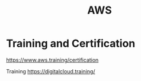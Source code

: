 :PROPERTIES:
:ID:       dcf5e347-8a8a-4c63-a822-53f558025f8c
:END:
#+title: AWS
#+filetags:  

* Training and Certification
https://www.aws.training/certification

Training
https://digitalcloud.training/
